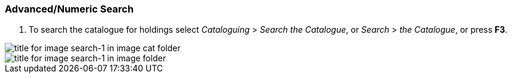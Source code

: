 Advanced/Numeric Search
~~~~~~~~~~~~~~~~~~~~~~~

1. To search the catalogue for holdings select _Cataloguing_ >  _Search the Catalogue_, or _Search_ > _the Catalogue_, or press *F3*.

image::images/cat/search-1.png[title for image search-1 in image cat folder]

image::images/search-1.png[title for image search-1 in image folder]
